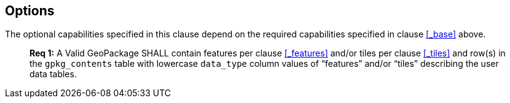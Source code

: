 == Options

The optional capabilities specified in this clause depend on the required capabilities specified in clause <<_base>> above.

________________________________________________________________________________________________________________________
*Req {counter:req}:* A Valid GeoPackage SHALL contain features per clause <<_features>> and/or tiles per clause <<_tiles>> and row(s) in the `gpkg_contents` table with lowercase `data_type` column values of “features” and/or “tiles” describing the user data tables.
________________________________________________________________________________________________________________________
